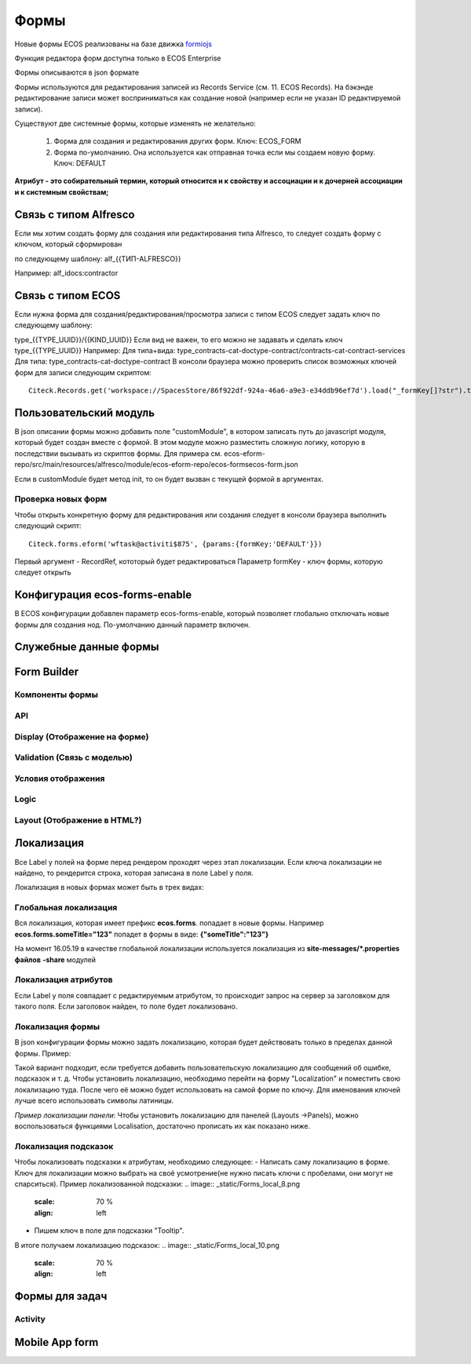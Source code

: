 ============
**Формы**
============

Новые формы ECOS реализованы на базе движка `formiojs <https://github.com/formio/formio.js>`_

Функция редактора форм доступна только в ECOS Enterprise

Формы описываются в json формате

Формы используются для редактирования записей из Records Service (см. 11. ECOS Records). На бэкэнде редактирование записи может восприниматься как создание новой (например если не указан ID редактируемой записи).

Существуют две системные формы, которые изменять не желательно:

	1) Форма для создания и редактирования других форм. Ключ: ECOS_FORM
	2) Форма по-умолчанию. Она используется как отправная точка если мы создаем новую форму. Ключ: DEFAULT
**Атрибут - это собирательный термин, который относится и к свойству и ассоциации и к дочерней ассоциации и к системным свойствам;**

Связь с типом Alfresco
----------------------
Если мы хотим создать форму для создания или редактирования типа Alfresco, то следует создать форму с ключом, который сформирован

по следующему шаблону: alf_{{ТИП-ALFRESCO}}

Например: alf_idocs:contractor

Связь с типом ECOS
------------------
Если нужна форма для создания/редактирования/просмотра записи с типом ECOS следует задать ключ по следующему шаблону:

type_{{TYPE_UUID}}/{{KIND_UUID}}
Если вид не важен, то его можно не задавать и сделать ключ type_{{TYPE_UUID}}
Например:
Для типа+вида: type_contracts-cat-doctype-contract/contracts-cat-contract-services
Для типа: type_contracts-cat-doctype-contract
В консоли браузера можно проверить список возможных ключей форм для записи следующим скриптом:

::

 Citeck.Records.get('workspace://SpacesStore/86f922df-924a-46a6-a9e3-e34ddb96ef7d').load("_formKey[]?str").then(console.log)

Пользовательский модуль
-----------------------
В json описании формы можно добавить поле "customModule", в котором записать путь до javascript модуля, который будет создан вместе с формой. В этом модуле можно разместить сложную логику, которую в последствии вызывать из скриптов формы. Для примера см. ecos-eform-repo/src/main/resources/alfresco/module/ecos-eform-repo/ecos-forms\ecos-form.json

Если в customModule будет метод init, то он будет вызван с текущей формой в аргументах.

Проверка новых форм
~~~~~~~~~~~~~~~~~~~
Чтобы открыть конкретную форму для редактирования или создания следует в консоли браузера выполнить следующий скрипт::

 Citeck.forms.eform('wftask@activiti$875', {params:{formKey:'DEFAULT'}})

Первый аргумент - RecordRef, кототорый будет редактироваться
Параметр formKey - ключ формы, которую следует открыть



Конфигурация ecos-forms-enable
------------------------------
В ECOS конфигурации добавлен параметр ecos-forms-enable, который позволяет глобально отключать новые формы для создания нод. По-умолчанию данный параметр включен.


Служебные данные формы
----------------------

Form Builder
------------

Компоненты формы
~~~~~~~~~~~~~~~~

API
~~~~~

Display (Отображение на форме)
~~~~~~~~~~~~~~~~~~~~~~~~~~~~~~~

Validation (Связь с моделью)
~~~~~~~~~~~~~~~~~~~~~~~~~~~~~~~~~~~~

Условия отображения
~~~~~~~~~~~~~~~~~~~~~~~

Logic
~~~~~~~~~~

Layout (Отображение в HTML?)
~~~~~~~~~~~~~~~~~~~~~~~~~~~~~

Локализация
------------
Все Label у полей на форме перед рендером проходят через этап локализации. Если ключа локализации не найдено, то рендерится строка, которая записана в поле Label у поля.

Локализация в новых формах может быть в трех видах:

Глобальная локализация
~~~~~~~~~~~~~~~~~~~~~~~~~~
Вся локализация, которая имеет префикс **ecos.forms**. попадает в новые формы. Например **ecos.forms.someTitle="123"** попадет в формы в виде: **{"someTitle":"123"}**

На момент 16.05.19 в качестве глобальной локализации используется локализация из **site-messages/*.properties файлов** **-share** модулей

Локализация атрибутов
~~~~~~~~~~~~~~~~~~~~~
Если Label у поля совпадает с редактируемым атрибутом, то происходит запрос на сервер за заголовком для такого поля. Если заголовок найден, то поле будет локализовано.

.. image:: _static/Forms_local_1.png
       :scale: 70 %
       :align: left

.. image:: _static/Forms_local_2.png
       :scale: 70 %
       :align: Right

Локализация формы
~~~~~~~~~~~~~~~~~
В json конфигурации формы можно задать локализацию, которая будет действовать только в пределах данной формы. Пример:

.. image:: _static/Forms_local_3.png
       :scale: 100 %
       :align: left

Такой вариант подходит, если требуется добавить пользовательскую локализацию для сообщений об ошибке, подсказок и т. д. Чтобы установить локализацию, необходимо перейти на форму "Localization" и поместить свою локализацию туда. После чего её можно будет использовать на самой форме по ключу. Для именования ключей лучше всего использовать символы латиницы.

.. image:: _static/Forms_local_4.png
       :scale: 70 %
       :align: left

.. image:: _static/Forms_local_5.png
       :scale: 70 %
       :align: left

*Пример локализации панели*:
Чтобы установить локализацию для панелей (Layouts ->Panels), можно воспользоваться функциями Localisation, достаточно прописать их как показано ниже.

.. image:: _static/Forms_local_6.png
       :scale: 70 %
       :align: left

.. image:: _static/Forms_local_7.png
       :scale: 70 %
       :align: left

Локализация подсказок
~~~~~~~~~~~~~~~~~~~~~
Чтобы локализовать подсказки к атрибутам, необходимо следующее:
- Написать саму локализацию в форме. Ключ для локализации можно выбрать на своё усмотрение(не нужно писать ключи с пробелами, они могут не спарситься). Пример локализованной подсказки:
.. image:: _static/Forms_local_8.png
       :scale: 70 %
       :align: left

- Пишем ключ в поле для подсказки "Tooltip".
.. image:: _static/Forms_local_9.png
       :scale: 70 %
       :align: left

В итоге получаем локализацию подсказок:
.. image:: _static/Forms_local_10.png
       :scale: 70 %
       :align: left
       
Формы для задач
----------------

Activity
~~~~~~~~~~

Mobile App form
---------------

